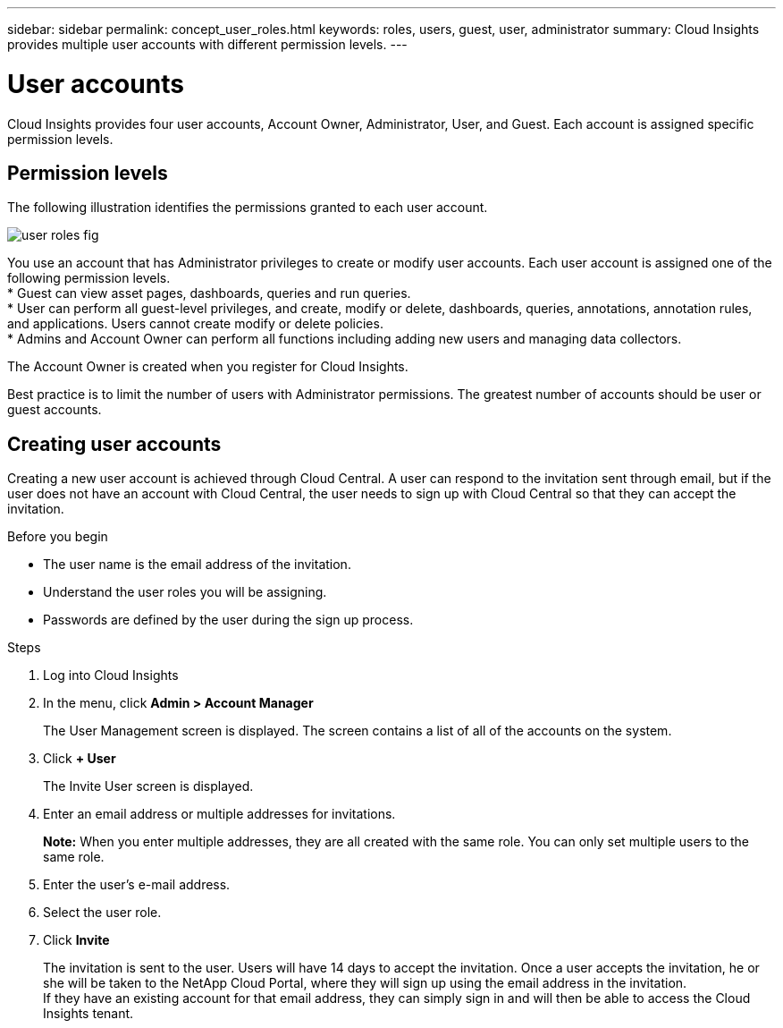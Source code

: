 ---
sidebar: sidebar
permalink: concept_user_roles.html
keywords: roles, users, guest, user, administrator
summary: Cloud Insights provides multiple user accounts with different permission levels.
---

= User accounts

[.lead]

Cloud Insights provides four user accounts, Account Owner, Administrator, User, and Guest. Each account is assigned specific permission levels.


:toc: macro
:hardbreaks:
:toclevels: 1
:nofooter:
:icons: font
:linkattrs:
:imagesdir: ./media/

== Permission levels

The following illustration identifies the permissions granted to each user account.

image:user-roles-fig.png[]

You use an account that has Administrator privileges to create or modify user accounts. Each user account is assigned one of the following permission levels.
* Guest can view asset pages, dashboards, queries and run queries.
* User can perform all guest-level privileges, and create, modify or delete, dashboards, queries, annotations, annotation rules, and applications.  Users cannot create modify or delete policies.
* Admins and Account Owner can perform all functions including adding new users and managing data collectors.

The Account Owner is created when you register for Cloud Insights.

Best practice is to limit the number of users with Administrator permissions.  The greatest number of accounts should be user or guest accounts.

== Creating user accounts

Creating a new user account is achieved through Cloud Central. A user can respond to the invitation sent through email, but if the user does not have an account with Cloud Central, the user needs to sign up with Cloud Central so that they can accept the invitation.

.Before you begin

* The user name is the email address of the invitation.
* Understand the user roles you will be assigning.
* Passwords are defined by the user during the sign up process. 

.Steps

. Log into Cloud Insights
. In the menu, click *Admin > Account Manager*
+
The User Management screen is displayed. The screen contains a list of all of the accounts on the system.
. Click *+ User*
+
The Invite User screen is displayed.

. Enter an email address or multiple addresses for invitations.
+
*Note:* When you enter multiple addresses, they are all created with the same role. You can only set multiple users to the same role.

. Enter the user's e-mail address.
. Select the user role.
. Click *Invite*
+
The invitation is sent to the user. Users will have 14 days to accept the invitation. Once a user accepts the invitation, he or she will be taken to the NetApp Cloud Portal, where they will sign up using the email address in the invitation.
If they have an existing account for that email address, they can simply sign in and will then be able to access the Cloud Insights tenant.
